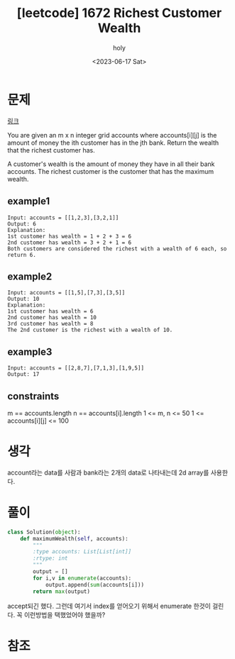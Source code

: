 :PROPERTIES:
:ID:       74FB4E33-0768-4E2E-A57F-1ECB6A6A0C2E
:mtime:    20230617092540 20230614195447 20230614173003 20230614161120
:ctime:    20230614161120
:END:
#+title: [leetcode] 1672 Richest Customer Wealth
#+AUTHOR: holy
#+EMAIL: hoyoul.park@gmail.com
#+DATE: <2023-06-17 Sat>
#+DESCRIPTION: leetcode의 explore에 있는 beginner문제다.
#+HUGO_DRAFT: true
* 문제
[[https://leetcode.com/problems/richest-customer-wealth/][링크]]
#+begin_important
You are given an m x n integer grid accounts where accounts[i][j]
is the amount of money the i​​​​​​​​​​​th​​​​ customer has in the j​​​​​​​​​​​th​​​​ bank. Return
the wealth that the richest customer has.

A customer's wealth is the amount of money they have in all their bank
accounts. The richest customer is the customer that has the maximum
wealth.
#+end_important
** example1
#+BEGIN_SRC text
Input: accounts = [[1,2,3],[3,2,1]]
Output: 6
Explanation:
1st customer has wealth = 1 + 2 + 3 = 6
2nd customer has wealth = 3 + 2 + 1 = 6
Both customers are considered the richest with a wealth of 6 each, so return 6.
#+END_SRC
 
** example2
#+BEGIN_SRC text
Input: accounts = [[1,5],[7,3],[3,5]]
Output: 10
Explanation: 
1st customer has wealth = 6
2nd customer has wealth = 10 
3rd customer has wealth = 8
The 2nd customer is the richest with a wealth of 10.
#+END_SRC
** example3
#+BEGIN_SRC text
Input: accounts = [[2,8,7],[7,1,3],[1,9,5]]
Output: 17
#+END_SRC
** constraints
#+begin_important
m == accounts.length
n == accounts[i].length
1 <= m, n <= 50
1 <= accounts[i][j] <= 100
#+end_important
* 생각
account라는 data를 사람과 bank라는 2개의 data로 나타내는데 2d array를
사용한다.
* 풀이
#+BEGIN_SRC python :results output :exports both
class Solution(object):
    def maximumWealth(self, accounts):
        """
        :type accounts: List[List[int]]
        :rtype: int
        """
        output = []
        for i,v in enumerate(accounts):
            output.append(sum(accounts[i]))
        return max(output)
#+END_SRC
accept되긴 했다. 그런데 여기서 index를 얻어오기 위해서 enumerate 한것이
걸린다. 꼭 이런방법을 택했었어야 했을까?
* 참조
